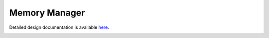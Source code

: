 Memory Manager
====================================

Detailed design documentation is available `here <../../doxy/apps/mm/index.html>`_.

.. image:: /docs/_static/doxygen.png
   :target: ../../doxy/apps/mm/index.html
